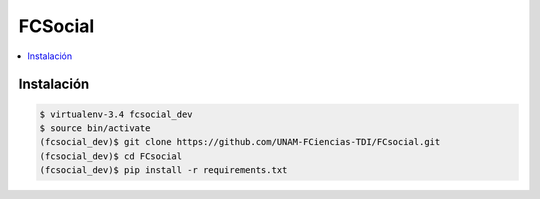 FCSocial
========

.. contents:: :local:

Instalación
-----------

.. code:: bash

    $ virtualenv-3.4 fcsocial_dev
    $ source bin/activate
    (fcsocial_dev)$ git clone https://github.com/UNAM-FCiencias-TDI/FCsocial.git
    (fcsocial_dev)$ cd FCsocial
    (fcsocial_dev)$ pip install -r requirements.txt
